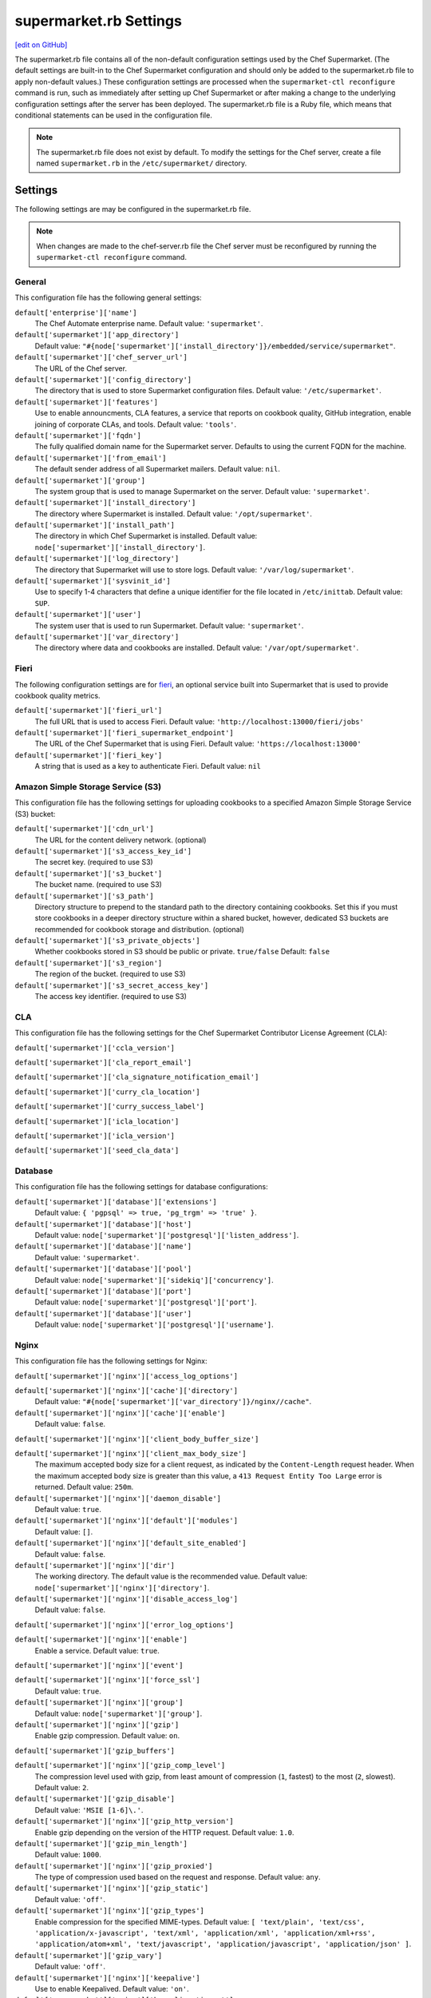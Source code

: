 =====================================================
supermarket.rb Settings
=====================================================
`[edit on GitHub] <https://github.com/chef/chef-web-docs/blob/master/chef_master/source/config_rb_supermarket.rst>`__

.. tag config_rb_supermarket_summary

The supermarket.rb file contains all of the non-default configuration settings used by the Chef Supermarket. (The default settings are built-in to the Chef Supermarket configuration and should only be added to the supermarket.rb file to apply non-default values.) These configuration settings are processed when the ``supermarket-ctl reconfigure`` command is run, such as immediately after setting up Chef Supermarket or after making a change to the underlying configuration settings after the server has been deployed. The supermarket.rb file is a Ruby file, which means that conditional statements can be used in the configuration file.

.. end_tag

.. note:: The supermarket.rb file does not exist by default. To modify the settings for the Chef server, create a file named ``supermarket.rb`` in the ``/etc/supermarket/`` directory.

Settings
=====================================================
The following settings are may be configured in the supermarket.rb file.

.. note:: When changes are made to the chef-server.rb file the Chef server must be reconfigured by running the ``supermarket-ctl reconfigure`` command.

General
-----------------------------------------------------
This configuration file has the following general settings:

``default['enterprise']['name']``
   The Chef Automate enterprise name. Default value: ``'supermarket'``.

``default['supermarket']['app_directory']``
   Default value: ``"#{node['supermarket']['install_directory']}/embedded/service/supermarket"``.

``default['supermarket']['chef_server_url']``
   The URL of the Chef server.

``default['supermarket']['config_directory']``
   The directory that is used to store Supermarket configuration files. Default value: ``'/etc/supermarket'``.

``default['supermarket']['features']``
   Use to enable announcments, CLA features, a service that reports on cookbook quality, GitHub integration, enable joining of corporate CLAs, and tools. Default value: ``'tools'``.

``default['supermarket']['fqdn']``
   The fully qualified domain name for the Supermarket server. Defaults to using the current FQDN for the machine.

``default['supermarket']['from_email']``
   The default sender address of all Supermarket mailers. Default value: ``nil``.

``default['supermarket']['group']``
   The system group that is used to manage Supermarket on the server. Default value: ``'supermarket'``.

``default['supermarket']['install_directory']``
   The directory where Supermarket is installed. Default value: ``'/opt/supermarket'``.

``default['supermarket']['install_path']``
   The directory in which Chef Supermarket is installed. Default value: ``node['supermarket']['install_directory']``.

``default['supermarket']['log_directory']``
   The directory that Supermarket will use to store logs. Default value: ``'/var/log/supermarket'``.

``default['supermarket']['sysvinit_id']``
   Use to specify 1-4 characters that define a unique identifier for the file located in ``/etc/inittab``. Default value: ``SUP``.

``default['supermarket']['user']``
   The system user that is used to run Supermarket. Default value: ``'supermarket'``.

``default['supermarket']['var_directory']``
   The directory where data and cookbooks are installed. Default value: ``'/var/opt/supermarket'``.

Fieri
-----------------------------------------------------
The following configuration settings are for `fieri </supermarket.html#fieri>`__, an optional service built into Supermarket that is used to provide cookbook quality metrics.

``default['supermarket']['fieri_url']``
   The full URL that is used to access Fieri. Default value: ``'http://localhost:13000/fieri/jobs'``

``default['supermarket']['fieri_supermarket_endpoint']``
   The URL of the Chef Supermarket that is using Fieri. Default value: ``'https://localhost:13000'``

``default['supermarket']['fieri_key']``
   A string that is used as a key to authenticate Fieri. Default value: ``nil``
.. default['supermarket']['github_access_token'] = nil
.. default['supermarket']['github_key'] = nil
.. default['supermarket']['github_secret'] = nil
.. default['supermarket']['google_analytics_id'] = nil
.. default['supermarket']['host'] = node['supermarket']['fqdn']
.. default['supermarket']['newrelic_agent_enabled'] = 'false'
.. default['supermarket']['newrelic_app_name'] = nil
.. default['supermarket']['newrelic_license_key'] = nil
.. default['supermarket']['port'] = node['supermarket']['nginx']['force_ssl'] ? node['supermarket']['nginx']['ssl_port'] : node['supermarket']['non_ssl_port']
.. default['supermarket']['protocol'] = node['supermarket']['nginx']['force_ssl'] ? 'https' : 'http'
.. default['supermarket']['pubsubhubbub_callback_url'] = nil
.. default['supermarket']['pubsubhubbub_secret'] = nil
.. default['supermarket']['redis_url'] = "redis://#{node['supermarket']['redis']['bind']}:#{node['supermarket']['redis']['port']}/0/supermarket"
.. default['supermarket']['sentry_url'] = nil

Amazon Simple Storage Service (S3)
-----------------------------------------------------
This configuration file has the following settings for uploading cookbooks to a specified Amazon Simple Storage Service (S3) bucket:

``default['supermarket']['cdn_url']``
   The URL for the content delivery network. (optional)

``default['supermarket']['s3_access_key_id']``
   The secret key. (required to use S3)

``default['supermarket']['s3_bucket']``
   The bucket name. (required to use S3)

``default['supermarket']['s3_path']``
   Directory structure to prepend to the standard path to the directory containing cookbooks. Set this if you must store cookbooks in a deeper directory structure within a shared bucket, however, dedicated S3 buckets are recommended for cookbook storage and distribution. (optional)

``default['supermarket']['s3_private_objects']``
   Whether cookbooks stored in S3 should be public or private. ``true/false`` Default: ``false``

``default['supermarket']['s3_region']``
   The region of the bucket. (required to use S3)

``default['supermarket']['s3_secret_access_key']``
   The access key identifier. (required to use S3)

CLA
-----------------------------------------------------
This configuration file has the following settings for the Chef Supermarket Contributor License Agreement (CLA):

``default['supermarket']['ccla_version']``

``default['supermarket']['cla_report_email']``

``default['supermarket']['cla_signature_notification_email']``

``default['supermarket']['curry_cla_location']``

``default['supermarket']['curry_success_label']``

``default['supermarket']['icla_location']``

``default['supermarket']['icla_version']``

``default['supermarket']['seed_cla_data']``

Database
-----------------------------------------------------
This configuration file has the following settings for database configurations:

``default['supermarket']['database']['extensions']``
   Default value: ``{ 'pgpsql' => true, 'pg_trgm' => 'true' }``.

``default['supermarket']['database']['host']``
   Default value: ``node['supermarket']['postgresql']['listen_address']``.

``default['supermarket']['database']['name']``
   Default value: ``'supermarket'``.

``default['supermarket']['database']['pool']``
   Default value: ``node['supermarket']['sidekiq']['concurrency']``.

``default['supermarket']['database']['port']``
   Default value: ``node['supermarket']['postgresql']['port']``.

``default['supermarket']['database']['user']``
   Default value: ``node['supermarket']['postgresql']['username']``.

Nginx
-----------------------------------------------------
This configuration file has the following settings for Nginx:

``default['supermarket']['nginx']['access_log_options']``

``default['supermarket']['nginx']['cache']['directory']``
   Default value: ``"#{node['supermarket']['var_directory']}/nginx//cache"``.

``default['supermarket']['nginx']['cache']['enable']``
   Default value: ``false``.

``default['supermarket']['nginx']['client_body_buffer_size']``

``default['supermarket']['nginx']['client_max_body_size']``
   The maximum accepted body size for a client request, as indicated by the ``Content-Length`` request header. When the maximum accepted body size is greater than this value, a ``413 Request Entity Too Large`` error is returned. Default value: ``250m``.

``default['supermarket']['nginx']['daemon_disable']``
   Default value: ``true``.

``default['supermarket']['nginx']['default']['modules']``
   Default value: ``[]``.

``default['supermarket']['nginx']['default_site_enabled']``
   Default value: ``false``.

``default['supermarket']['nginx']['dir']``
   The working directory. The default value is the recommended value. Default value: ``node['supermarket']['nginx']['directory']``.

``default['supermarket']['nginx']['disable_access_log']``
   Default value: ``false``.

``default['supermarket']['nginx']['error_log_options']``

``default['supermarket']['nginx']['enable']``
   Enable a service. Default value: ``true``.

``default['supermarket']['nginx']['event']``

``default['supermarket']['nginx']['force_ssl']``
   Default value: ``true``.

``default['supermarket']['nginx']['group']``
   Default value: ``node['supermarket']['group']``.

``default['supermarket']['nginx']['gzip']``
   Enable  gzip compression. Default value: ``on``.

``default['supermarket']['gzip_buffers']``

``default['supermarket']['nginx']['gzip_comp_level']``
   The compression level used with gzip, from least amount of compression (``1``, fastest) to the most (``2``, slowest). Default value: ``2``.

``default['supermarket']['gzip_disable']``
   Default value: ``'MSIE [1-6]\.'``.

``default['supermarket']['nginx']['gzip_http_version']``
   Enable gzip depending on the version of the HTTP request. Default value: ``1.0``.

``default['supermarket']['gzip_min_length']``
   Default value: ``1000``.

``default['supermarket']['nginx']['gzip_proxied']``
   The type of compression used based on the request and response. Default value: ``any``.

``default['supermarket']['nginx']['gzip_static']``
   Default value: ``'off'``.

``default['supermarket']['nginx']['gzip_types']``
   Enable compression for the specified MIME-types. Default value: ``[ 'text/plain', 'text/css', 'application/x-javascript', 'text/xml', 'application/xml', 'application/xml+rss', 'application/atom+xml', 'text/javascript', 'application/javascript', 'application/json' ]``.

``default['supermarket']['gzip_vary']``
   Default value: ``'off'``.

``default['supermarket']['nginx']['keepalive']``
   Use to enable Keepalived. Default value: ``'on'``.

``default['supermarket']['nginx']['keepalive_timeout']``
   The amount of time (in seconds) to wait for requests on a Keepalived connection. Default value: ``65``.

``default['supermarket']['nginx']['log_dir']``
   The directory in which log data is stored. The default value is the recommended value. Default value: ``node['supermarket']['nginx']['log_directory']``.

``default['supermarket']['nginx']['log_rotation']``
   The log rotation policy for this service. Log files are rotated when they exceed ``file_maxbytes``. The maximum number of log files in the rotation is defined by ``num_to_keep``. Default value: ``{ 'file_maxbytes' => 104857600, 'num_to_keep' => 10 }``

``default['supermarket']['nginx']['multi_accept']``
   Default value: ``false``.

``default['supermarket']['nginx']['non_ssl_port']``
   The port on which the WebUI and API are bound for non-SSL connections. Default value: ``80``. Set to ``false`` to disable non-SSL connections.

``default['supermarket']['nginx']['pid']``
   Default value: ``"#{node['supermarket']['nginx']['directory']}/nginx.pid"``.

``default['supermarket']['nginx']['proxy_read_timeout']``

``default['supermarket']['nginx']['redirect_to_canonical']``
   Default value: ``true``.

``default['supermarket']['nginx']['sendfile']``
   Copy data between file descriptors when ``sendfile()`` is used. Default value: ``on``.

``default['supermarket']['nginx']['server_names_hash_bucket_size']``
   Default value: ``64``.

``default['supermarket']['nginx']['server_tokens']``

``default['supermarket']['nginx']['ssl_port']``
   Default value: ``443``.

``default['supermarket']['nginx']['types_hash_bucket_size']``
   Default value: ``64``.

``default['supermarket']['nginx']['types_hash_max_size']``
   Default value: ``2048``.

``default['supermarket']['nginx']['user']``
   Default value: ``node['supermarket']['user']``.

``default['supermarket']['nginx']['worker_connections']``
   The maximum number of simultaneous clients. Use with ``nginx['worker_processes']`` to determine the maximum number of allowed clients. Default value: ``1024``.

``default['supermarket']['nginx']['worker_rlimit_nofile']``

``default['supermarket']['nginx']['worker_processes']``
   The number of allowed worker processes. Use with ``nginx['worker_connections']`` to determine the maximum number of allowed clients. Default value: ``node['cpu'] && node['cpu']['total'] ? node['cpu']['total'] : 1``.

Oauth2
-----------------------------------------------------
This configuration file has the following settings for the Chef server identity service:

``default['supermarket']['chef_oauth2_app_id']``

``default['supermarket']['chef_oauth2_secret']``

``default['supermarket']['chef_oauth2_url']``
   Default value: ``node['supermarket']['chef_server_url']``.

``default['supermarket']['chef_oauth2_verify_ssl']``
   Default value: ``true``.

PostgreSQL
-----------------------------------------------------
This configuration file has the following settings for PostgreSQL:

``default['supermarket']['postgresql']['checkpoint_completion_target']``
   A completion percentage that is used to determine how quickly a checkpoint should finish in relation to the completion status of the next checkpoint. For example, if the value is ``0.5``, then a checkpoint attempts to finish before 50% of the next checkpoint is done. Default value: ``0.5``.

``default['supermarket']['postgresql']['checkpoint_segments']``
   The maximum amount (in megabytes) between checkpoints in log file segments. Default value: ``3``.

``default['supermarket']['postgresql']['checkpoint_timeout']``
   The amount of time (in minutes) between checkpoints. Default value: ``'5min'``.

``default['supermarket']['postgresql']['checkpoint_warning']``
   The frequency (in seconds) at which messages are sent to the server log files if checkpoint segments are being filled faster than their currently configured values. Default value: ``'30s'``.

``default['supermarket']['postgresql']['data_directory']``
   The directory in which on-disk data is stored. The default value is the recommended value. Default value: ``"#{node['supermarket']['var_directory']}/postgresql/9.3/data"``.

``default['supermarket']['postgresql']['effective_cache_size']``
   The size of the disk cache that is used for data files. Default value: ``'128MB'``.

``default['supermarket']['postgresql']['enable']``
   Enable a service. Default value: ``true``.

``default['supermarket']['postgresql']['listen_address']``
   The connection source to which PostgreSQL is to respond. Default value: ``'127.0.0.1'``.

``default['supermarket']['postgresql']['log_directory']``
   The directory in which log data is stored. The default value is the recommended value. Default value: ``"#{node['supermarket']['log_directory']}/postgresql"``.

``default['supermarket']['postgresql']['log_rotation']``
   The log rotation policy for this service. Log files are rotated when they exceed ``file_maxbytes``. The maximum number of log files in the rotation is defined by ``num_to_keep``. Default value: ``{ 'file_maxbytes' => 104857600, 'num_to_keep' => 10 }``

``default['supermarket']['postgresql']['max_connections']``
   The maximum number of allowed concurrent connections. Default value: ``350``.

``default['supermarket']['postgresql']['md5_auth_cidr_addresses']``
   Use to encrypt passwords using MD5 hashes. Default value: ``['127.0.0.1/32', '::1/128']``.

``default['supermarket']['postgresql']['port']``
   The port on which the service is to listen. Default value: ``15432``.

``default['supermarket']['postgresql']['shared_buffers']``
   The amount of memory that is dedicated to PostgreSQL for data caching. Default value: ``"#{(node['memory']['total'].to_i / 4) / (1024)}MB"``.

``default['supermarket']['postgresql']['shmall']``
   The total amount of available shared memory. Default value: ``4194304``.

``default['supermarket']['postgresql']['shmmax']``
   The maximum amount of shared memory. Default value: ``17179869184``.

``default['supermarket']['postgresql']['work_mem']``
   The size (in megabytes) of allowed in-memory sorting. Default value: ``'8MB'``.

Redis
-----------------------------------------------------
This configuration file has the following settings for Redis:

``default['supermarket']['redis']['bind']``
   Bind Redis to the specified IP address. Default value: ``'127.0.0.1'``.

``default['supermarket']['redis']['directory']``
   The working directory. The default value is the recommended value. Default value: ``"#{node['supermarket']['var_directory']}/redis"``.

``default['supermarket']['redis']['enable']``
   Enable a service. Default value: ``true``.

``default['supermarket']['redis']['log_directory']``
   The directory in which log data is stored. The default value is the recommended value. Default value: ``"#{node['supermarket']['log_directory']}/redis"``.

``default['supermarket']['redis']['log_rotation']``
   The log rotation policy for this service. Log files are rotated when they exceed ``file_maxbytes``. The maximum number of log files in the rotation is defined by ``num_to_keep``. Default value: ``{ 'file_maxbytes' => 104857600, 'num_to_keep' => 10 }``

``default['supermarket']['redis']['port']``
   The port on which the service is to listen. Default value: ``'16379'``.

Ruby on Rails
-----------------------------------------------------
This configuration file has the following settings for Ruby on Rails:

``default['supermarket']['rails']['enable']``
   Enable a service. Default value: ``true``.

``default['supermarket']['rails']['log_directory']``
   The directory in which log data is stored. The default value is the recommended value. Default value: ``"#{node['supermarket']['log_directory']}/rails"``.

``default['supermarket']['rails']['log_rotation']``
   The log rotation policy for this service. Log files are rotated when they exceed ``file_maxbytes``. The maximum number of log files in the rotation is defined by ``num_to_keep``. Default value: ``{ 'file_maxbytes' => 104857600, 'num_to_keep' => 10 }``

``default['supermarket']['rails']['port']``
   The port on which the service is to listen. Default value: ``13000``.

runit
-----------------------------------------------------
This configuration file has the following settings for runit:

``default['supermarket']['runit']['svlogd_bin']``
   Default value: ``"#{node['supermarket']['install_directory']}/embedded/bin/svlogd"``.

Sidekiq
-----------------------------------------------------
This configuration file has the following settings for background processes that are managed by Sidekiq:

``default['supermarket']['sidekiq']['concurrency']``
   Default value: ``25``.

``default['supermarket']['sidekiq']['enable']``
   Enable a service. Default value: ``true``.

``default['supermarket']['sidekiq']['log_directory']``
   The directory in which log data is stored. The default value is the recommended value. Default value: ``"#{node['supermarket']['log_directory']}/sidekiq"``.

``default['supermarket']['sidekiq']['log_rotation']``
   The log rotation policy for this service. Log files are rotated when they exceed ``file_maxbytes``. The maximum number of log files in the rotation is defined by ``num_to_keep``. Default value: ``{ 'file_maxbytes' => 104857600, 'num_to_keep' => 10 }``

``default['supermarket']['sidekiq']['timeout']``
   Default value: ``30``.

SMTP
-----------------------------------------------------
This configuration file has the following settings for SMTP:

``default['supermarket']['smtp_address']``
   The SMTP server address that Supermarket will use to send mail.

``default['supermarket']['smtp_password']``
   The SMTP server password.

``default['supermarket']['smtp_port']``
   The port on which the service is to listen.

``default['supermarket']['smtp_user_name']``
   The user on the SMTP server. 

SSL
-----------------------------------------------------
This configuration file has the following settings for SSL:

``default['supermarket']['ssl']['certificate']``
   The SSL certificate used to verify communication over HTTPS.

``default['supermarket']['ssl']['certificate_key']``
   The certificate key used for SSL communication.

``default['supermarket']['ssl']['company_name']``
   The name of your company. Default value: ``'My Supermarket'``.

``default['supermarket']['ssl']['country_name']``
   The country in which your company is located. Default value: ``'US'``.

``default['supermarket']['ssl']['directory']``
   The working directory. Default value: ``'/var/opt/supermarket/ssl'``.

``default['supermarket']['ssl']['email_address']``
   The default email address for your company. Default value: ``'you@example.com'``.

``default['supermarket']['ssl']['locality_name']``
   The city in which your company is located. Default value: ``'Seattle'``.

``default['supermarket']['ssl']['openssl_bin']``
   Default value: ``"#{node['supermarket']['install_directory']}/embedded/bin/openssl"``.

``default['supermarket']['ssl']['organizational_unit_name']``
   The organization or group within your company that is running the Chef server. Default value: ``'Operations'``.

``default['supermarket']['ssl']['session_cache']``
   Default value: ``'shared:SSL:4m'``.

``default['supermarket']['ssl']['session_timeout']``
   Default value: ``'5m'``.

``default['supermarket']['ssl']['ciphers']``
   The list of supported cipher suites that are used to establish a secure connection. To favor AES256 with ECDHE forward security, drop the ``RC4-SHA:RC4-MD5:RC4:RSA`` prefix. See https://wiki.mozilla.org/Security/Server_Side_TLS for more information. For example:

   .. code-block:: ruby

      nginx['ssl_ciphers'] = HIGH:MEDIUM:!LOW:!kEDH:!aNULL:!ADH:!eNULL:!EXP:!SSLv2:!SEED:!CAMELLIA:!PSK

``default['supermarket']['ssl']['protocols']``
   The SSL protocol versions that are enabled. Default value: ``'TLSv1 TLSv1.1 TLSv1.2'``.

``default['supermarket']['ssl']['state_name']``
   The state, province, or region in which your company is located. Default value: ``'WA'``.

StatsD
-----------------------------------------------------
This configuration file has the following settings for reporting to a StatsD server:

``default['supermarket']['statsd_port']``
   The port on which the service is to listen.

``default['supermarket']['statsd_url']``
   The URL to which reporting metrics are sent.

Unicorn
-----------------------------------------------------
This configuration file has the following settings for Unicorn:

``default['supermarket']['unicorn']['after_fork']``

``default['supermarket']['unicorn']['copy_on_write']``
   Default value: ``true``.

``default['supermarket']['unicorn']['before_exec']``

``default['supermarket']['unicorn']['before_fork']``

``default['supermarket']['unicorn']['enable_stats']``
   Default value: ``false``.

``default['supermarket']['unicorn']['forked_group']``
   Default value: ``node['supermarket']['group']``.

``default['supermarket']['unicorn']['forked_user']``
   Default value: ``node['supermarket']['user']``.

``default['supermarket']['unicorn']['listen']``
   The IP address on which the service is to listen. Default value: ``["127.0.0.1:#{node['supermarket']['rails']['port']}"]``.

``default['supermarket']['unicorn']['name']``
   Default value: ``'supermarket'``.

``default['supermarket']['unicorn']['pid']``
   Default value: ``"#{node['supermarket']['var_directory']}/rails/run/unicorn.pid"``.

``default['supermarket']['unicorn']['preload_app']``
   Default value: ``true``.

``default['supermarket']['unicorn']['stderr_path']``

``default['supermarket']['unicorn']['stdout_path']``

``default['supermarket']['unicorn']['unicorn_command_line']``

``default['supermarket']['unicorn']['worker_processes']``
   The number of allowed worker processes. Default value: ``node['nginx']['worker_processes']``.

``default['supermarket']['unicorn']['worker_timeout']``
   The amount of time (in seconds) before a worker process times out. Default value: ``15``.

``default['supermarket']['unicorn']['working_directory']``

URLs
-----------------------------------------------------
This configuration file has the following settings for URLs:

``default['supermarket']['chef_blog_url']``
   Default value: ``"https://www.#{node['supermarket']['chef_domain']}/blog"``.

``default['supermarket']['chef_docs_url']``
   Default value: ``"https://docs.#{node['supermarket']['chef_domain']}"``.

``default['supermarket']['chef_downloads_url']``
   Default value: ``"https://downloads.#{node['supermarket']['chef_domain']}"``.

``default['supermarket']['chef_domain']``
   Default value: ``'chef.io'``.

``default['supermarket']['chef_identity_url']``
   Default value: ``"#{node['supermarket']['chef_server_url']}/id"``.

``default['supermarket']['chef_manage_url']``
   Default value: ``node['supermarket']['chef_server_url']``.

``default['supermarket']['chef_profile_url']``
   Default value: ``node['supermarket']['chef_server_url']``.

``default['supermarket']['chef_sign_up_url']``
   Default value: ``"#{node['supermarket']['chef_server_url']}/signup?ref=community"``.

``default['supermarket']['chef_www_url']``
   Default value: ``"https://www.#{node['supermarket']['chef_domain']}"``.

``default['supermarket']['learn_chef_url']``
   Default value: ``"https://learn.#{node['supermarket']['chef_domain']}"``.
